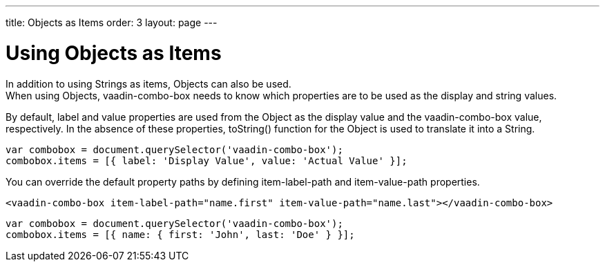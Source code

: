 ---
title: Objects as Items
order: 3
layout: page
---


[[vaadin-combo-box.objetcs]]
= Using Objects as Items

In addition to using Strings as items, Objects can also be used. +
When using Objects, [vaadinelement]#vaadin-combo-box# needs to know which properties are to be used as the display and string values.

By default, [propertyname]#label# and [propertyname]#value# properties are used from the Object as the display value and the [vaadinelement]#vaadin-combo-box# value, respectively.
In the absence of these properties, [propertyname]#toString()# function for the Object is used to translate it into a String.

[source,javascript]
----
var combobox = document.querySelector('vaadin-combo-box');
combobox.items = [{ label: 'Display Value', value: 'Actual Value' }];
----

You can override the default property paths by defining [propertyname]#item-label-path# and [propertyname]#item-value-path# properties.

[source,html]
----
<vaadin-combo-box item-label-path="name.first" item-value-path="name.last"></vaadin-combo-box>
----

[source,javascript]
----
var combobox = document.querySelector('vaadin-combo-box');
combobox.items = [{ name: { first: 'John', last: 'Doe' } }];
----
